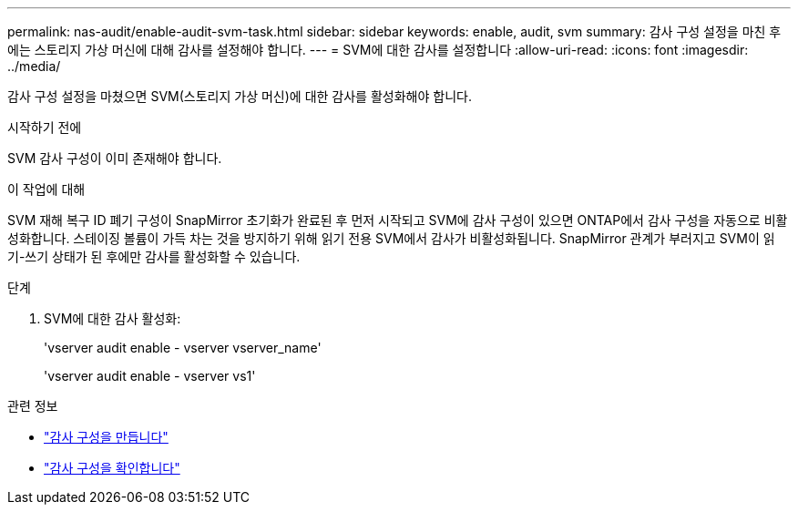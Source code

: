 ---
permalink: nas-audit/enable-audit-svm-task.html 
sidebar: sidebar 
keywords: enable, audit, svm 
summary: 감사 구성 설정을 마친 후에는 스토리지 가상 머신에 대해 감사를 설정해야 합니다. 
---
= SVM에 대한 감사를 설정합니다
:allow-uri-read: 
:icons: font
:imagesdir: ../media/


[role="lead"]
감사 구성 설정을 마쳤으면 SVM(스토리지 가상 머신)에 대한 감사를 활성화해야 합니다.

.시작하기 전에
SVM 감사 구성이 이미 존재해야 합니다.

.이 작업에 대해
SVM 재해 복구 ID 폐기 구성이 SnapMirror 초기화가 완료된 후 먼저 시작되고 SVM에 감사 구성이 있으면 ONTAP에서 감사 구성을 자동으로 비활성화합니다. 스테이징 볼륨이 가득 차는 것을 방지하기 위해 읽기 전용 SVM에서 감사가 비활성화됩니다. SnapMirror 관계가 부러지고 SVM이 읽기-쓰기 상태가 된 후에만 감사를 활성화할 수 있습니다.

.단계
. SVM에 대한 감사 활성화:
+
'vserver audit enable - vserver vserver_name'

+
'vserver audit enable - vserver vs1'



.관련 정보
* link:create-auditing-config-task.html["감사 구성을 만듭니다"]
* link:verify-auditing-config-task.html["감사 구성을 확인합니다"]

